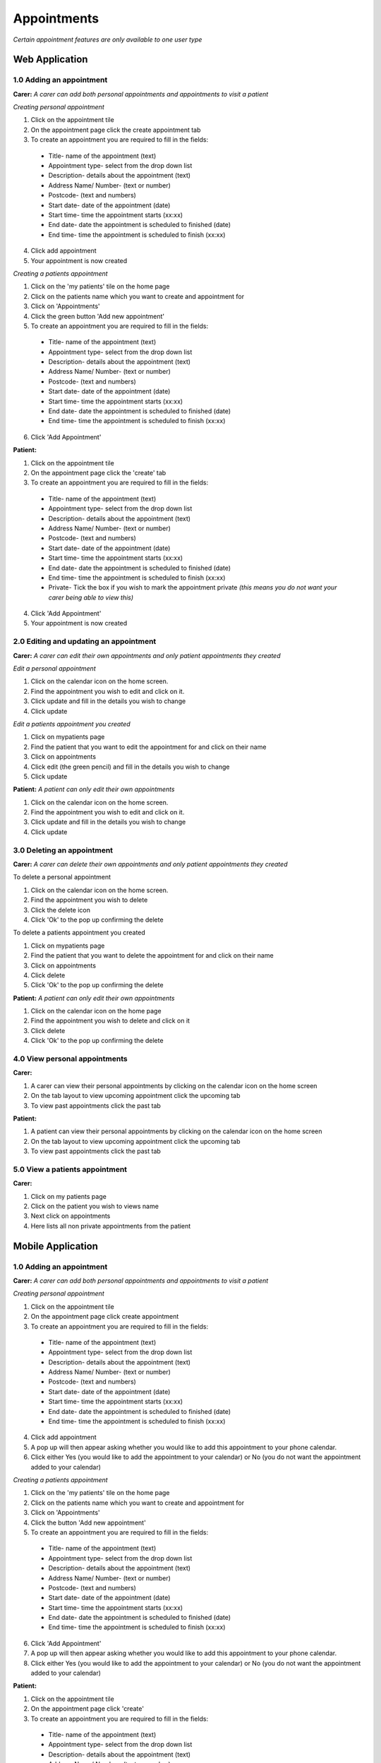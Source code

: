 ==============
Appointments
==============

*Certain appointment features are only available to one user type*

--------------------
Web Application
--------------------

^^^^^^^^^^^^^^^^^^^^^^^^^^^
1.0 Adding an appointment
^^^^^^^^^^^^^^^^^^^^^^^^^^^
**Carer:**
*A carer can add both personal appointments and appointments to visit a patient*

*Creating personal appointment*

1. Click on the appointment tile

2. On the appointment page click the create appointment tab

3. To create an appointment you are required to fill in the fields:
  - Title- name of the appointment (text)

  - Appointment type- select from the drop down list

  - Description- details about the appointment (text)

  - Address Name/ Number- (text or number)

  - Postcode- (text and numbers)

  - Start date- date of the appointment (date)

  - Start time- time the appointment starts (xx:xx)

  - End date- date the appointment is scheduled to finished (date)

  - End time- time the appointment is scheduled to finish (xx:xx)

4. Click add appointment

5. Your appointment is now created


*Creating a patients appointment*

1. Click on the 'my patients' tile on the home page

2. Click on the patients name which you want to create and appointment for

3. Click on 'Appointments'

4. Click the green button 'Add new appointment'

5. To create an appointment you are required to fill in the fields:
  - Title- name of the appointment (text)

  - Appointment type- select from the drop down list

  - Description- details about the appointment (text)

  - Address Name/ Number- (text or number)

  - Postcode- (text and numbers)

  - Start date- date of the appointment (date)

  - Start time- time the appointment starts (xx:xx)

  - End date- date the appointment is scheduled to finished (date)

  - End time- time the appointment is scheduled to finish (xx:xx)

6. Click 'Add Appointment'

**Patient:**

1. Click on the appointment tile

2. On the appointment page click the 'create' tab

3. To create an appointment you are required to fill in the fields:
  - Title- name of the appointment (text)

  - Appointment type- select from the drop down list

  - Description- details about the appointment (text)

  - Address Name/ Number- (text or number)

  - Postcode- (text and numbers)

  - Start date- date of the appointment (date)

  - Start time- time the appointment starts (xx:xx)

  - End date- date the appointment is scheduled to finished (date)

  - End time- time the appointment is scheduled to finish (xx:xx)

  - Private- Tick the box if you wish to mark the appointment private *(this means you do not want your carer being able to view this)*

4. Click 'Add Appointment'

5. Your appointment is now created



^^^^^^^^^^^^^^^^^^^^^^^^^^^^^^^^^^^^^^^^^^
2.0 Editing and updating an appointment
^^^^^^^^^^^^^^^^^^^^^^^^^^^^^^^^^^^^^^^^^^
**Carer:**
*A carer can edit their own appointments and only patient appointments they created*

*Edit a personal appointment*

1. Click on the calendar icon on the home screen.

2. Find the appointment you wish to edit and click on it.

3. Click update and fill in the details you wish to change

4. Click update

*Edit a patients appointment you created*

1. Click on mypatients page

2. Find the patient that you want to edit the appointment for and click on their name

3. Click on appointments

4. Click edit (the green pencil) and fill in the details you wish to change

5. Click update


**Patient:**
*A patient can only edit their own appointments*

1. Click on the calendar icon on the home screen.

2. Find the appointment you wish to edit and click on it.

3. Click update and fill in the details you wish to change

4. Click update


^^^^^^^^^^^^^^^^^^^^^^^^^^^^^^^^
3.0 Deleting an appointment
^^^^^^^^^^^^^^^^^^^^^^^^^^^^^^^^
**Carer:**
*A carer can delete their own appointments and only patient appointments they created*

To delete a personal appointment

1. Click on the calendar icon on the home screen.

2. Find the appointment you wish to delete

3. Click the delete icon

4. Click 'Ok' to the pop up confirming the delete


To delete a patients appointment you created

1. Click on mypatients page

2. Find the patient that you want to delete the appointment for and click on their name

3. Click on appointments

4. Click delete

5. Click 'Ok' to the pop up confirming the delete


**Patient:**
*A patient can only edit their own appointments*

1. Click on the calendar icon on the home page

2. Find the appointment you wish to delete and click on it

3. Click delete

4. Click 'Ok' to the pop up confirming the delete


^^^^^^^^^^^^^^^^^^^^^^^^^^^^^^^^
4.0 View personal appointments
^^^^^^^^^^^^^^^^^^^^^^^^^^^^^^^^
**Carer:**

1. A carer can view their personal appointments by clicking on the calendar icon on the home screen

2. On the tab layout to view upcoming appointment click the upcoming tab

3. To view past appointments click the past tab

**Patient:**

1. A patient can view their personal appointments by clicking on the calendar icon on the home screen

2. On the tab layout to view upcoming appointment click the upcoming tab

3. To view past appointments click the past tab

^^^^^^^^^^^^^^^^^^^^^^^^^^^^^^^^
5.0 View a patients appointment
^^^^^^^^^^^^^^^^^^^^^^^^^^^^^^^^
**Carer:**

1. Click on my patients page

2. Click on the patient you wish to views name

3. Next click on appointments

4. Here lists all non private appointments from the patient


--------------------
Mobile Application
--------------------

^^^^^^^^^^^^^^^^^^^^^^^^^^^
1.0 Adding an appointment
^^^^^^^^^^^^^^^^^^^^^^^^^^^
**Carer:**
*A carer can add both personal appointments and appointments to visit a patient*

*Creating personal appointment*

1. Click on the appointment tile

2. On the appointment page click create appointment

3. To create an appointment you are required to fill in the fields:
  - Title- name of the appointment (text)

  - Appointment type- select from the drop down list

  - Description- details about the appointment (text)

  - Address Name/ Number- (text or number)

  - Postcode- (text and numbers)

  - Start date- date of the appointment (date)

  - Start time- time the appointment starts (xx:xx)

  - End date- date the appointment is scheduled to finished (date)

  - End time- time the appointment is scheduled to finish (xx:xx)

4. Click add appointment

5. A pop up will then appear asking whether you would like to add this appointment to your phone calendar.

6. Click either Yes (you would like to add the appointment to your calendar) or No (you do not want the appointment added to your calendar)


*Creating a patients appointment*

1. Click on the 'my patients' tile on the home page

2. Click on the patients name which you want to create and appointment for

3. Click on 'Appointments'

4. Click the button 'Add new appointment'

5. To create an appointment you are required to fill in the fields:
  - Title- name of the appointment (text)

  - Appointment type- select from the drop down list

  - Description- details about the appointment (text)

  - Address Name/ Number- (text or number)

  - Postcode- (text and numbers)

  - Start date- date of the appointment (date)

  - Start time- time the appointment starts (xx:xx)

  - End date- date the appointment is scheduled to finished (date)

  - End time- time the appointment is scheduled to finish (xx:xx)

6. Click 'Add Appointment'

7. A pop up will then appear asking whether you would like to add this appointment to your phone calendar.

8. Click either Yes (you would like to add the appointment to your calendar) or No (you do not want the appointment added to your calendar)


**Patient:**

1. Click on the appointment tile

2. On the appointment page click  'create'

3. To create an appointment you are required to fill in the fields:
  - Title- name of the appointment (text)

  - Appointment type- select from the drop down list

  - Description- details about the appointment (text)

  - Address Name/ Number- (text or number)

  - Postcode- (text and numbers)

  - Start date- date of the appointment (date)

  - Start time- time the appointment starts (xx:xx)

  - End date- date the appointment is scheduled to finished (date)

  - End time- time the appointment is scheduled to finish (xx:xx)

  - Private- Tick the box if you wish to mark the appointment private *(this means you do not want your carer being able to view this)*

4. Click 'Add Appointment'

5. A pop up will then appear asking whether you would like to add this appointment to your phone calendar.

6. Click either Yes (you would like to add the appointment to your calendar) or No (you do not want the appointment added to your calendar)


^^^^^^^^^^^^^^^^^^^^^^^^^^^^^^^^^^^^^^^^^^
2.0 Editing and updating an appointment
^^^^^^^^^^^^^^^^^^^^^^^^^^^^^^^^^^^^^^^^^^
**Carer:**
*A carer can edit their own appointments and only patient appointments they created*

*Edit a personal appointment*

1. Click on the calendar icon on the home screen.

2. Find the appointment you wish to edit and click on it.

3. Click update and fill in the details you wish to change

4. Click update

*Edit a patients appointment you created*

1. Click on my patients page

2. Find the patient that you want to edit the appointment for and click on their name

3. Click on appointments

4. Click edit and fill in the details you wish to change

5. Click update


**Patient:**
*A patient can only edit their own appointments*

1. Click on the calendar icon on the home screen.

2. Find the appointment you wish to edit and click on it.

3. Click update and fill in the details you wish to change

4. Click update


^^^^^^^^^^^^^^^^^^^^^^^^^^^^^^^^
3.0 Deleting an appointment
^^^^^^^^^^^^^^^^^^^^^^^^^^^^^^^^
**Carer:**
*A carer can delete their own appointments and only patient appointments they created*

To delete a personal appointment

1. Click on the calendar icon on the home screen.

2. Find the appointment you wish to delete

3. Click the delete icon

4. Click 'Ok' to the pop up confirming the delete


To delete a patients appointment you created

1. Click on my patients page

2. Find the patient that you want to delete the appointment for and click on their name

3. Click on appointments

4. Click delete

5. Click 'Ok' to the pop up confirming the delete


**Patient:**
*A patient can only edit their own appointments*

1. Click on the calendar icon on the home page

2. Find the appointment you wish to delete and click on it

3. Click delete

4. Click 'Ok' to the pop up confirming the delete


^^^^^^^^^^^^^^^^^^^^^^^^^^^^^^^^
4.0 View personal appointments
^^^^^^^^^^^^^^^^^^^^^^^^^^^^^^^^
**Carer:**

1. A carer can view their personal appointments by clicking on the calendar icon on the home screen

2. On the tab layout to view upcoming appointment click the upcoming tab

3. To view past appointments click the past tab

*You can also view the appointments you added to your native calendar on your tablet or phone*

**Patient:**

1. A patient can view their personal appointments by clicking on the calendar icon on the home screen

2. On the tab layout to view upcoming appointment click the upcoming tab

3. To view past appointments click the past tab

*You can also view the appointments you added to your native calendar on your tablet or phone*

^^^^^^^^^^^^^^^^^^^^^^^^^^^^^^^^
5.0 View a patients appointment
^^^^^^^^^^^^^^^^^^^^^^^^^^^^^^^^
**Carer:**

1. Click on my patients page

2. Click on the patient you wish to views name

3. Next click on appointments

4. Here lists all non private appointments from the patient

*You can also view the appointments you added to your native calendar on your tablet or phone*
